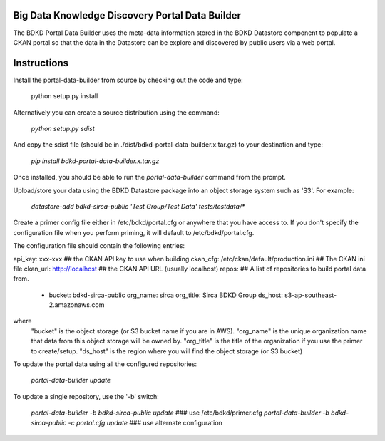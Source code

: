 Big Data Knowledge Discovery Portal Data Builder
-----------------------------------------------
The BDKD Portal Data Builder uses the meta-data information stored in the BDKD Datastore component
to populate a CKAN portal so that the data in the Datastore can be explore and discovered by
public users via a web portal.

Instructions
------------
Install the portal-data-builder from source by checking out the code and type:

  python setup.py install

Alternatively you can create a source distribution using the command:

  `python setup.py sdist`

And copy the sdist file (should be in ./dist/bdkd-portal-data-builder.x.tar.gz) to your destination
and type:

  `pip install bdkd-portal-data-builder.x.tar.gz`

Once installed, you should be able to run the `portal-data-builder` command from the prompt.

Upload/store your data using the BDKD Datastore package into an object storage system
such as 'S3'. For example:

  `datastore-add bdkd-sirca-public 'Test Group/Test Data' tests/testdata/*`

Create a primer config file either in /etc/bdkd/portal.cfg or anywhere that you have access to.
If you don't specify the configuration file when you perform priming, it will default to
/etc/bdkd/portal.cfg.

The configuration file should contain the following entries:

api_key: xxx-xxx                           ## the CKAN API key to use when building
ckan_cfg: /etc/ckan/default/production.ini ## The CKAN ini file
ckan_url: http://localhost                 ## the CKAN API URL (usually localhost)
repos:                                     ## A list of repositories to build portal data from.
    - bucket: bdkd-sirca-public
      org_name: sirca
      org_title: Sirca BDKD Group
      ds_host: s3-ap-southeast-2.amazonaws.com

where
  "bucket" is the object storage (or S3 bucket name if you are in AWS).
  "org_name" is the unique organization name that data from this object storage will be owned by.
  "org_title" is the title of the organization if you use the primer to create/setup.
  "ds_host" is the region where you will find the object storage (or S3 bucket)

To update the portal data using all the configured repositories:

    `portal-data-builder update`

To update a single repository, use the '-b' switch:

    `portal-data-builder -b bdkd-sirca-public update`                ### use /etc/bdkd/primer.cfg
    `portal-data-builder -b bdkd-sirca-public -c portal.cfg update`  ### use alternate configuration
